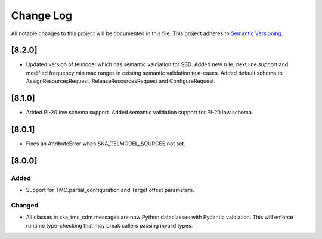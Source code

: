 ###########
Change Log
###########

All notable changes to this project will be documented in this file.
This project adheres to `Semantic Versioning <http://semver.org/>`_.


[8.2.0]
*******

* Updated version of telmodel which has semantic valdiation for SBD.
  Added new rule, next line support and modified frequency min max ranges in 
  existing semantic validation test-cases.
  Added default schema to AssignResourcesRequest, ReleaseResourcesRequest and 
  ConfigureRequest.

[8.1.0]
*******

* Added PI-20 low schema support.
  Added semantic validation support for PI-20 low schema.

[8.0.1]
*******

* Fixes an AttributeError when SKA_TELMODEL_SOURCES not set.

[8.0.0]
*******

Added
-----

* Support for TMC.partial_configuration and Target offset parameters.

Changed
-------

* All classes in ska_tmc_cdm.messages are now Python dataclasses with
  Pydantic valdiation. This will enforce runtime type-checking that may
  break callers passing invalid types.
